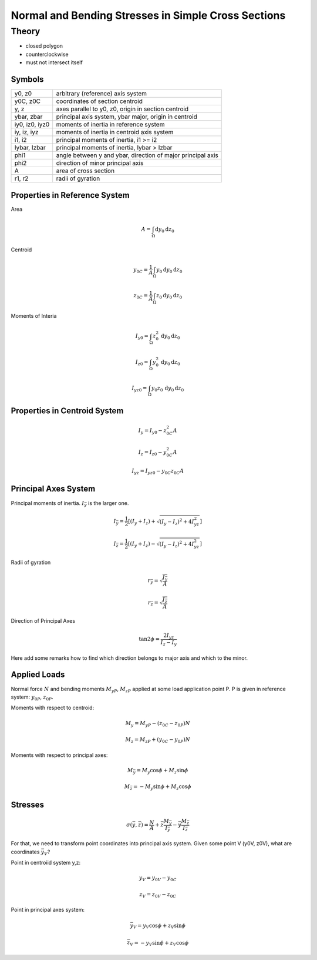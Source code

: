 ====================================================
Normal and Bending Stresses in Simple Cross Sections
====================================================

******
Theory
******

* closed polygon
* counterclockwise
* must not intersect itself

Symbols
=======

=============== ===================================================== 
y0, z0          arbitrary (reference) axis system
y0C, z0C        coordinates of section centroid
y, z            axes parallel to y0, z0, origin in section centroid
ybar, zbar      principal axis system, ybar major, origin in centroid
iy0, iz0, iyz0  moments of inertia in reference system
iy, iz, iyz     moments of inertia in centroid axis system
i1, i2          principal moments of inertia, i1 >= i2
Iybar, Izbar    principal moments of inertia, Iybar > Izbar
phi1            angle between y and ybar, direction of major principal axis
phi2            direction of minor principal axis
A               area of cross section
r1, r2          radii of gyration
=============== ===================================================== 


.. image:: wiedemann1.png
   :width: 90%


Properties in Reference System
==============================

Area 

.. math::
   A = \int_{\Omega} \mathrm{d}y_0 \mathrm{d}z_0

   
Centroid 

.. math::
   y_{0C} = \frac{1}{A} \int_{\Omega} y_0 \mathrm{d}y_0 \mathrm{d}z_0

.. math::   
   z_{0C} = \frac{1}{A} \int_{\Omega} z_0 \mathrm{d}y_0 \mathrm{d}z_0
    
    
Moments of Interia

.. math::

    I_{y0} = \int_{\Omega} z_0^2\, \mathrm{d}y_0 \mathrm{d}z_0
    
.. math::

    I_{z0} = \int_{\Omega} y_0^2\, \mathrm{d}y_0 \mathrm{d}z_0
 
.. math::

    I_{yz0} = \int_{\Omega} y_0 z_0\, \mathrm{d}y_0 \mathrm{d}z_0

    
Properties in Centroid System
=============================

.. math::

    I_y = I_{y0} - z_{0C}^2 A
    
.. math::

    I_z = I_{z0} - y_{0C}^2 A
 
.. math::

    I_{yz} = I_{yz0} - y_{0C} z_{0C} A



Principal Axes System
=====================

Principal moments of inertia. :math:`I_\bar{y}` is the larger one.


.. math::

    I_{\bar{y}} = \frac{1}{2} \left[ (I_y + I_z) + \sqrt{(I_y - I_z)^2 + 4I_{yz}^2} \right]
    
    
.. math::

    I_{\bar{z}} = \frac{1}{2} \left[ (I_y + I_z) - \sqrt{(I_y - I_z)^2 + 4I_{yz}^2} \right]
 
Radii of gyration

.. math::

    r_{\bar{y}} = \sqrt{\frac{I_{\bar{y}}}{A}}

.. math::

    r_{\bar{z}} = \sqrt{\frac{I_{\bar{z}}}{A}}

Direction of Principal Axes

.. math::

    \tan 2\phi = \frac{2 I_{yz}}{I_z - I_y}

Here add some remarks how to find which direction belongs to major
axis and which to the minor.

Applied Loads
=============

Normal force :math:`N` and bending moments :math:`M_{yP}`, :math:`M_{zP}` 
applied at some load application point P.
P is given in reference system: :math:`y_{0P}`, :math:`z_{0P}`.

Moments with respect to centroid:

.. math::

    M_y = M_{yP} - (z_{0C} - z_{0P}) N

.. math::

    M_z = M_{zP} + (y_{0C} - y_{0P}) N

Moments with respect to principal axes:

.. math::

    M_{\bar{y}} = M_y \cos \phi + M_z \sin \phi
    
.. math::

    M_{\bar{z}} = - M_y \sin \phi + M_z \cos \phi

    
Stresses
========

.. math::

    \sigma(\bar{y}, \bar{z}) = \frac{N}{A} + \bar{z} \frac{M_{\bar{y}}}{I_{\bar{y}}} - \bar{y} \frac{M_{\bar{z}}}{I_{\bar{z}}}

For that, we need to transform point coordinates into principal axis system.
Given some point V (y0V, z0V), what are coordinates :math:`\bar{y}_V`?

Point in centroiid system y,z:

.. math::

    y_V = y_{0V} - y_{0C}
    
.. math::

    z_V = z_{0V} - z_{0C}
    
Point in principal axes system:

.. math::

    \bar{y}_V = y_V \cos \phi + z_V \sin \phi
    
.. math::

    \bar{z}_V = - y_V \sin \phi + z_V \cos \phi
    


